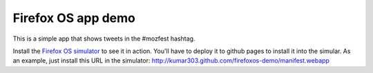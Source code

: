 Firefox OS app demo
===================

This is a simple app that shows tweets in the #mozfest hashtag.

Install the `Firefox OS simulator <http://people.mozilla.com/~myk/r2d2b2g/>`_
to see it in action.
You'll have to deploy it to github pages to install it into the simular.
As an example, just install this URL in the simulator:
http://kumar303.github.com/firefoxos-demo/manifest.webapp
